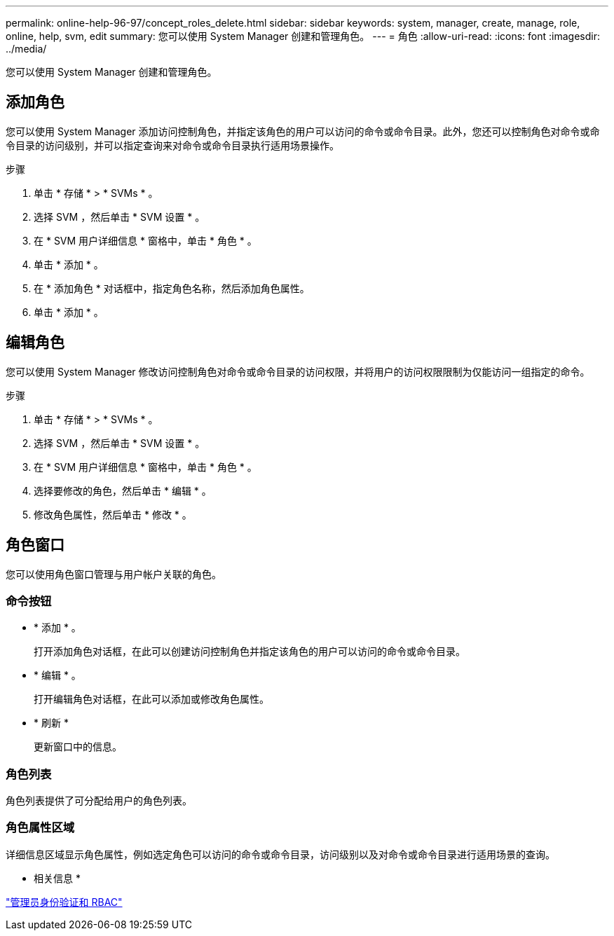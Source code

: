 ---
permalink: online-help-96-97/concept_roles_delete.html 
sidebar: sidebar 
keywords: system, manager, create, manage, role, online, help, svm, edit 
summary: 您可以使用 System Manager 创建和管理角色。 
---
= 角色
:allow-uri-read: 
:icons: font
:imagesdir: ../media/


[role="lead"]
您可以使用 System Manager 创建和管理角色。



== 添加角色

您可以使用 System Manager 添加访问控制角色，并指定该角色的用户可以访问的命令或命令目录。此外，您还可以控制角色对命令或命令目录的访问级别，并可以指定查询来对命令或命令目录执行适用场景操作。

.步骤
. 单击 * 存储 * > * SVMs * 。
. 选择 SVM ，然后单击 * SVM 设置 * 。
. 在 * SVM 用户详细信息 * 窗格中，单击 * 角色 * 。
. 单击 * 添加 * 。
. 在 * 添加角色 * 对话框中，指定角色名称，然后添加角色属性。
. 单击 * 添加 * 。




== 编辑角色

您可以使用 System Manager 修改访问控制角色对命令或命令目录的访问权限，并将用户的访问权限限制为仅能访问一组指定的命令。

.步骤
. 单击 * 存储 * > * SVMs * 。
. 选择 SVM ，然后单击 * SVM 设置 * 。
. 在 * SVM 用户详细信息 * 窗格中，单击 * 角色 * 。
. 选择要修改的角色，然后单击 * 编辑 * 。
. 修改角色属性，然后单击 * 修改 * 。




== 角色窗口

您可以使用角色窗口管理与用户帐户关联的角色。



=== 命令按钮

* * 添加 * 。
+
打开添加角色对话框，在此可以创建访问控制角色并指定该角色的用户可以访问的命令或命令目录。

* * 编辑 * 。
+
打开编辑角色对话框，在此可以添加或修改角色属性。

* * 刷新 *
+
更新窗口中的信息。





=== 角色列表

角色列表提供了可分配给用户的角色列表。



=== 角色属性区域

详细信息区域显示角色属性，例如选定角色可以访问的命令或命令目录，访问级别以及对命令或命令目录进行适用场景的查询。

* 相关信息 *

https://docs.netapp.com/us-en/ontap/authentication/index.html["管理员身份验证和 RBAC"^]
